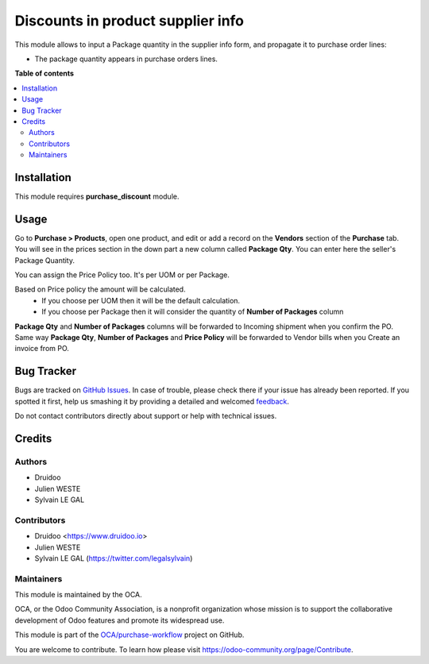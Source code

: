 ==================================
Discounts in product supplier info
==================================

.. |badge1| image:: https://img.shields.io/badge/maturity-Beta-yellow.png
    :target: https://odoo-community.org/page/development-status
    :alt: Beta
.. |badge2| image:: https://img.shields.io/badge/licence-AGPL--3-blue.png
    :target: http://www.gnu.org/licenses/agpl-3.0-standalone.html
    :alt: License: AGPL-3
.. |badge3| image:: https://img.shields.io/badge/github-OCA%2Fpurchase_package_qty-lightgray.png?logo=github
    :target: https://github.com/druidoo/FoodCoops/tree/12.0

|badge1| |badge2| |badge3|

This module allows to input a Package quantity in the supplier info form, and propagate
it to purchase order lines:

* The package quantity appears in purchase orders lines.

**Table of contents**

.. contents::
   :local:

Installation
============

This module requires **purchase_discount** module.


Usage
=====

Go to **Purchase > Products**, open one product, and edit or add a record on
the **Vendors** section of the **Purchase** tab. You will see in the prices
section in the down part a new column called **Package Qty**. You can enter
here the seller's Package Quantity.

You can assign the Price Policy too. It's per UOM or per Package.

Based on Price policy the amount will be calculated.
    * If you choose per UOM then it will be the default calculation.
    * If you choose per Package then it will consider the quantity of **Number of Packages** column

**Package Qty** and **Number of Packages** columns will be forwarded to Incoming shipment when you confirm the PO.
Same way **Package Qty**, **Number of Packages** and **Price Policy** will be forwarded to Vendor bills when you Create an invoice from PO.

Bug Tracker
===========

Bugs are tracked on `GitHub Issues <https://github.com/druidoo/FoodCoops/issues>`_.
In case of trouble, please check there if your issue has already been reported.
If you spotted it first, help us smashing it by providing a detailed and welcomed
`feedback <https://github.com/druidoo/FoodCoops/issues/new?body=module:%20purchase_package_qty%0Aversion:%2011.0%0A%0A**Steps%20to%20reproduce**%0A-%20...%0A%0A**Current%20behavior**%0A%0A**Expected%20behavior**>`_.

Do not contact contributors directly about support or help with technical issues.

Credits
=======

Authors
~~~~~~~

* Druidoo
* Julien WESTE
* Sylvain LE GAL

Contributors
~~~~~~~~~~~~

* Druidoo <https://www.druidoo.io>
* Julien WESTE
* Sylvain LE GAL (https://twitter.com/legalsylvain)


Maintainers
~~~~~~~~~~~

This module is maintained by the OCA.

.. image:: https://odoo-community.org/logo.png
   :alt: Odoo Community Association
   :target: https://odoo-community.org

OCA, or the Odoo Community Association, is a nonprofit organization whose
mission is to support the collaborative development of Odoo features and
promote its widespread use.

This module is part of the `OCA/purchase-workflow <https://github.com/OCA/purchase-workflow/tree/11.0/product_supplierinfo_discount>`_ project on GitHub.

You are welcome to contribute. To learn how please visit https://odoo-community.org/page/Contribute.
